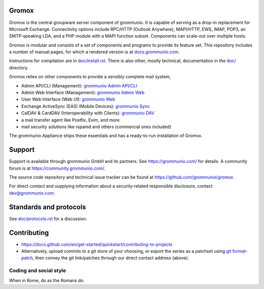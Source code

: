 Gromox
======

Gromox is the central groupware server component of grommunio. It is capable of
serving as a drop-in replacement for Microsoft Exchange. Connectivity
options include RPC/HTTP (Outlook Anywhere), MAPI/HTTP, EWS, IMAP, POP3, an
SMTP-speaking LDA, and a PHP module with a MAPI function subset. Components can
scale-out over multiple hosts.

|shield-agpl| |shield-release| |shield-cov| |shield-loc|

.. |shield-agpl| image:: https://img.shields.io/badge/license-AGPL--3%2E0-green
                 :target: LICENSE.txt
.. |shield-release| image:: https://shields.io/github/v/tag/grommunio/gromox
                    :target: https://github.com/grommunio/gromox/tags
.. |shield-cov| image:: https://img.shields.io/coverity/scan/gromox
                  :target: https://scan.coverity.com/projects/gromox
.. |shield-loc| image:: https://img.shields.io/github/languages/code-size/grommunio/gromox
                :target: https://github.com/grommunio/gromox/

Gromox is modular and consists of a set of components and programs to provide
its feature set. This repository includes a number of manual pages, for which a
rendered version is at `docs.grommunio.com
<https://docs.grommunio.com/man/gromox.7.html>`_.

Instructions for compilation are in `doc/install.rst <doc/install.rst>`_.
There is also other, mostly technical, documentation in the `<doc/>`_ directory.

Gromox relies on other components to provide a sensibly complete mail system,

* Admin API/CLI (Management):
  `grommunio Admin API/CLI <https://github.com/grommunio/admin-api>`_
* Admin Web Interface (Management):
  `grommunio Admin Web <https://github.com/grommunio/admin-web>`_
* User Web Interface (Web UI):
  `grommunio Web <https://github.com/grommunio/grommunio-web>`_
* Exchange ActiveSync (EAS) (Mobile Devices):
  `grommunio Sync <https://github.com/grommunio/grommunio-sync>`_
* CalDAV & CardDAV (Interoperability with Clients):
  `grommunio DAV <https://github.com/grommunio/grommunio-dav>`_
* a mail transfer agent like Postfix, Exim, and more
* mail security solutions like rspamd and others (commercial ones included)

The grommunio Appliance ships these essentials and has a ready-to-run
installation of Gromox.


Support
=======

Support is available through grommunio GmbH and its partners.
See https://grommunio.com/ for details. A community forum is
at `<https://community.grommunio.com/>`_.

The source code repository and technical issue tracker can be found at
`<https://github.com/grommunio/gromox>`_.

For direct contact and supplying information about a security-related
responsible disclosure, contact `dev@grommunio.com <dev@grommunio.com>`_.


Standards and protocols
=======================

See `<doc/protocols.rst>`_ for a discussion.


Contributing
============

* https://docs.github.com/en/get-started/quickstart/contributing-to-projects
* Alternatively, upload commits to a git store of your choosing, or export the
  series as a patchset using `git format-patch
  <https://git-scm.com/docs/git-format-patch>`_, then convey the git
  link/patches through our direct contact address (above).

Coding and social style
-----------------------

When in Rome, do as the Romans do.
